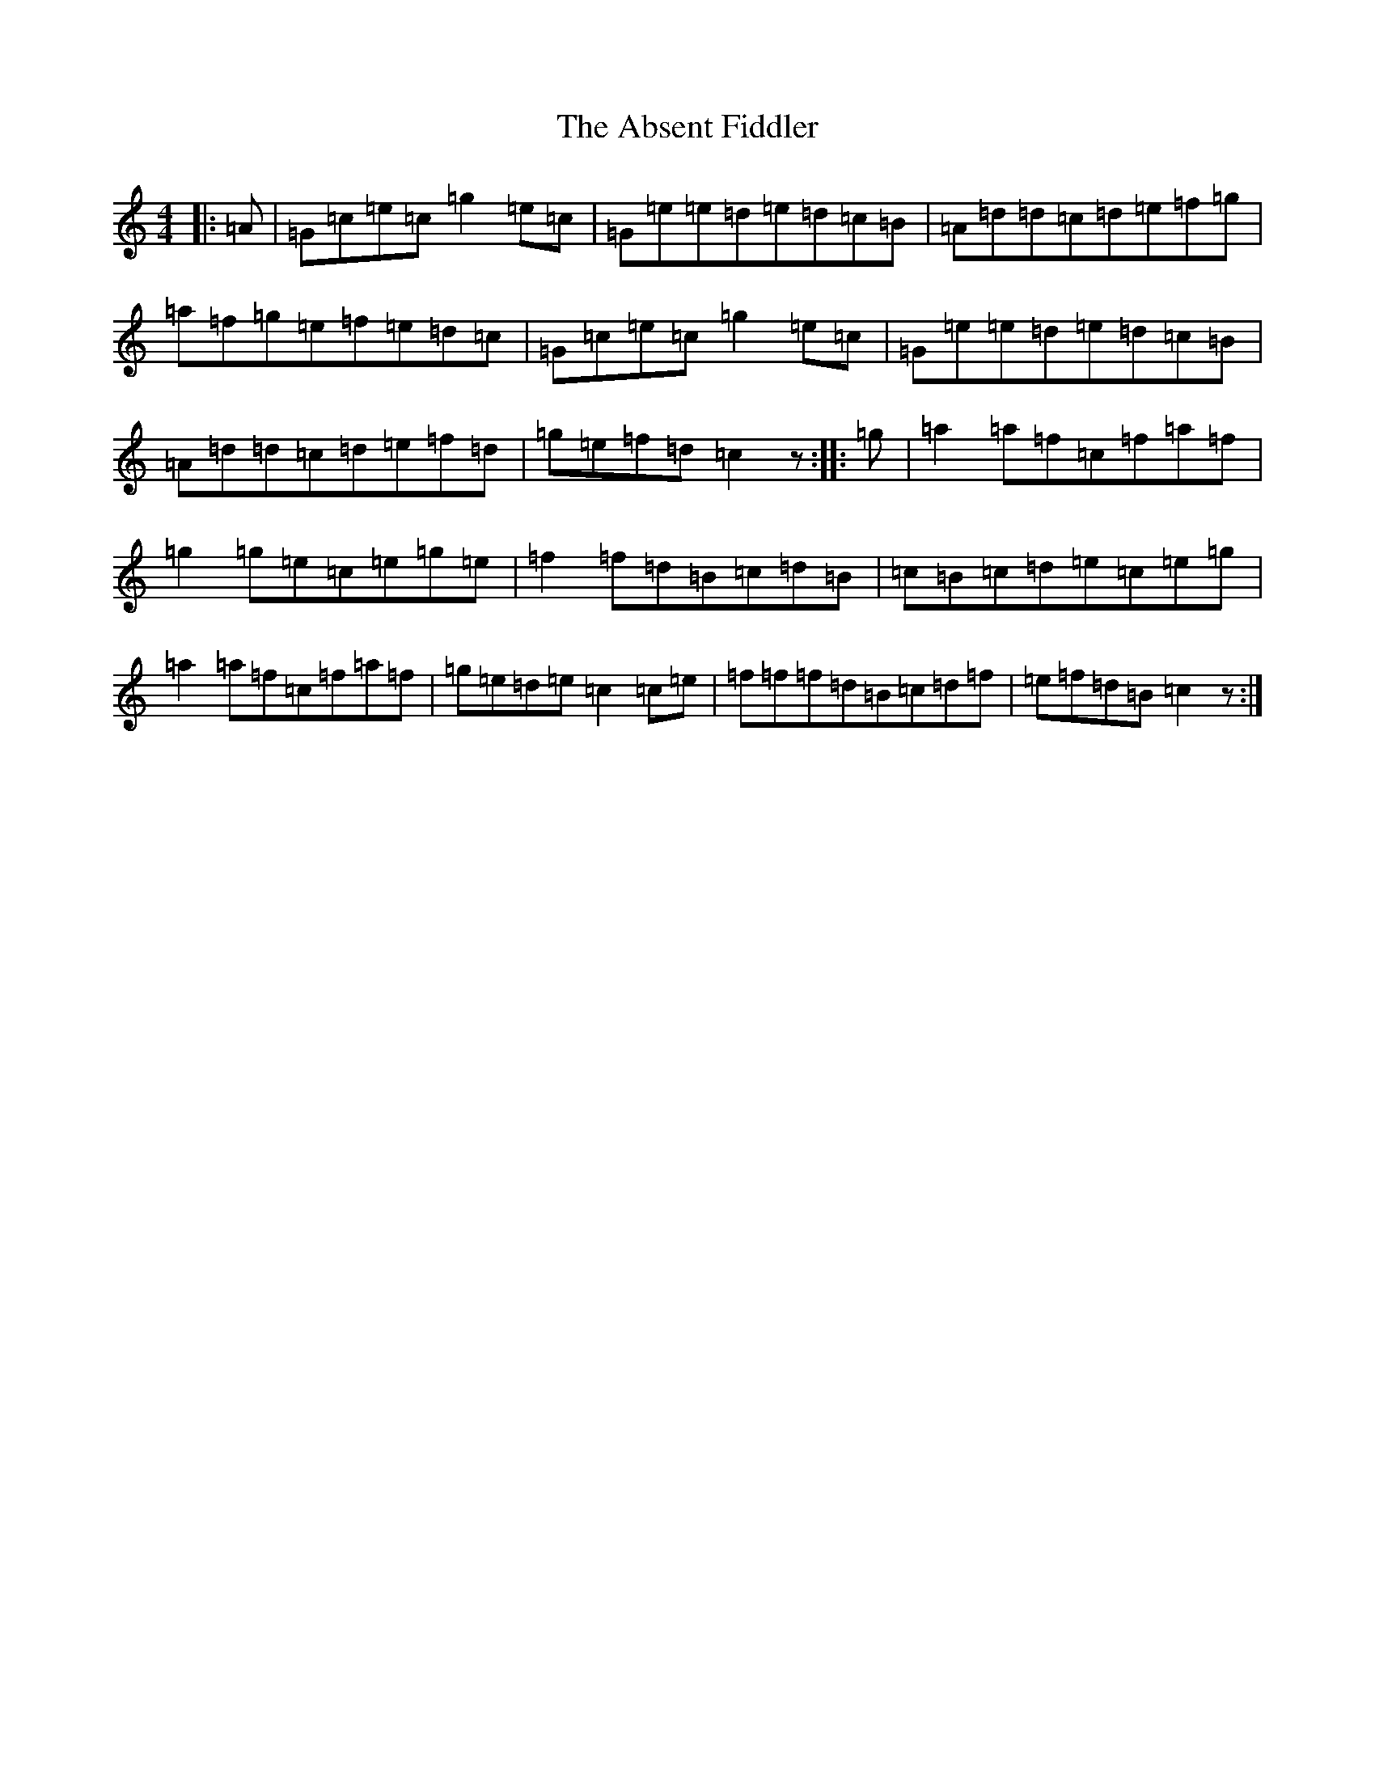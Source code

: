X: 273
T: Absent Fiddler, The
S: https://thesession.org/tunes/3345#setting3345
R: reel
M:4/4
L:1/8
K: C Major
|:=A|=G=c=e=c=g2=e=c|=G=e=e=d=e=d=c=B|=A=d=d=c=d=e=f=g|=a=f=g=e=f=e=d=c|=G=c=e=c=g2=e=c|=G=e=e=d=e=d=c=B|=A=d=d=c=d=e=f=d|=g=e=f=d=c2z:||:=g|=a2=a=f=c=f=a=f|=g2=g=e=c=e=g=e|=f2=f=d=B=c=d=B|=c=B=c=d=e=c=e=g|=a2=a=f=c=f=a=f|=g=e=d=e=c2=c=e|=f=f=f=d=B=c=d=f|=e=f=d=B=c2z:|